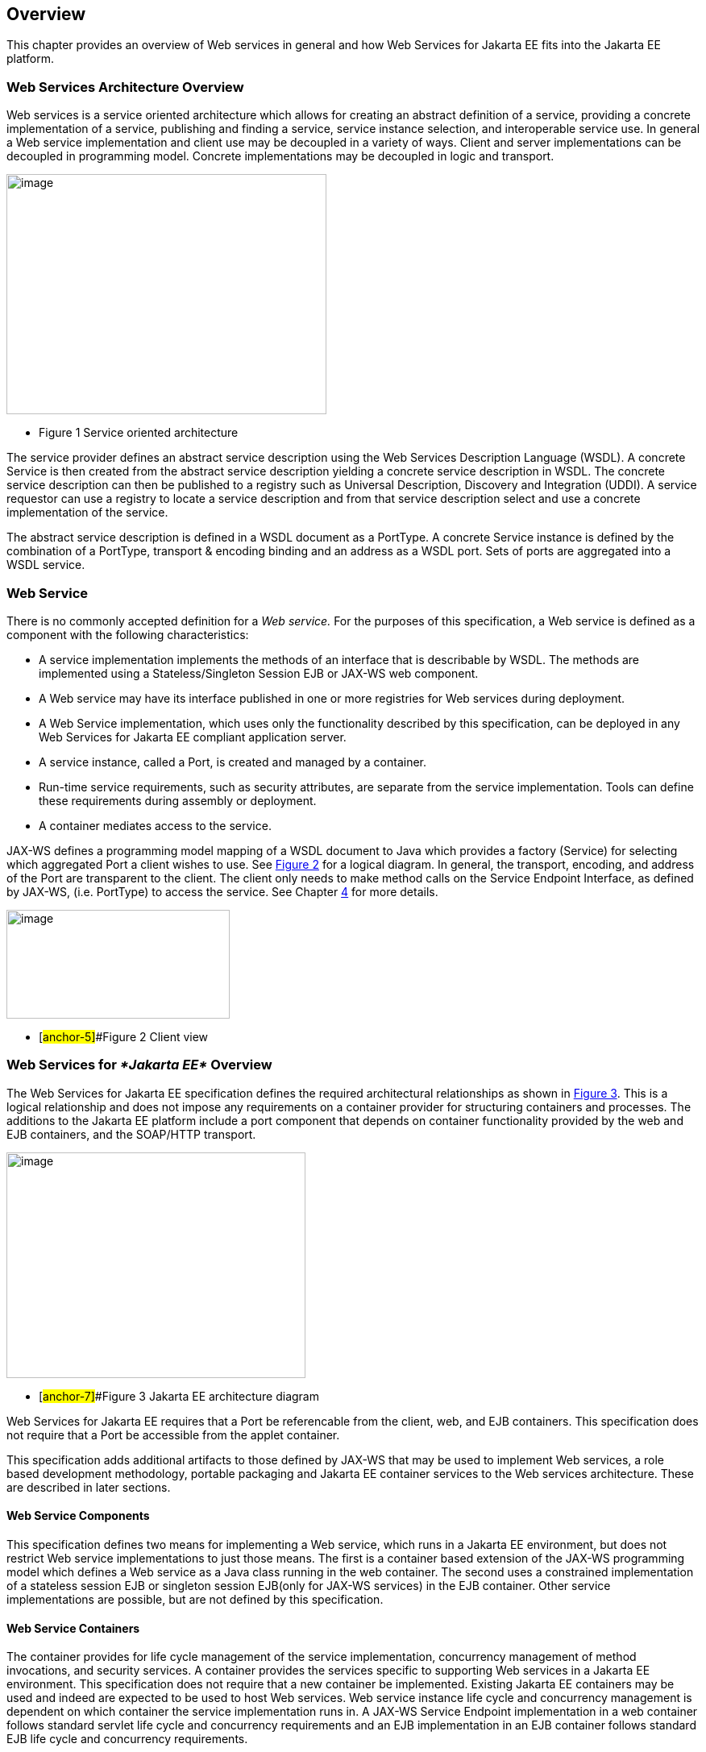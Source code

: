 == Overview

This chapter provides an overview of Web services in general and how Web
Services for Jakarta EE fits into the Jakarta EE platform.

=== Web Services Architecture Overview

Web services is a service oriented architecture which allows for
creating an abstract definition of a service, providing a concrete
implementation of a service, publishing and finding a service, service
instance selection, and interoperable service use. In general a Web
service implementation and client use may be decoupled in a variety of
ways. Client and server implementations can be decoupled in programming
model. Concrete implementations may be decoupled in logic and transport.

image:1.png[image,width=397,height=298]

* Figure 1 Service oriented architecture

The service provider defines an abstract service description using the
Web Services Description Language (WSDL). A concrete Service is then
created from the abstract service description yielding a concrete
service description in WSDL. The concrete service description can then
be published to a registry such as Universal Description, Discovery and
Integration (UDDI). A service requestor can use a registry to locate a
service description and from that service description select and use a
concrete implementation of the service.

The abstract service description is defined in a WSDL document as a
PortType. A concrete Service instance is defined by the combination of a
PortType, transport & encoding binding and an address as a WSDL port.
Sets of ports are aggregated into a WSDL service.

[#anchor-4]
=== Web Service

There is no commonly accepted definition for a _Web service._ For the
purposes of this specification, a Web service is defined as a component
with the following characteristics:

* A service implementation implements the methods of an interface that
is describable by WSDL. The methods are implemented using a
Stateless/Singleton Session EJB or JAX-WS web component.
* A Web service may have its interface published in one or more
registries for Web services during deployment.
* A Web Service implementation, which uses only the functionality
described by this specification, can be deployed in any Web Services for
Jakarta EE compliant application server.
* A service instance, called a Port, is created and managed by a
container.
* Run-time service requirements, such as security attributes, are
separate from the service implementation. Tools can define these
requirements during assembly or deployment.
* A container mediates access to the service.

JAX-WS defines a programming model mapping of a WSDL document
to Java which provides a factory (Service) for selecting which
aggregated Port a client wishes to use. See link:#anchor-5[Figure 2] for
a logical diagram. In general, the transport, encoding, and address of
the Port are transparent to the client. The client only needs to make
method calls on the Service Endpoint Interface, as defined by
JAX-WS, (i.e. PortType) to access the service. See Chapter
link:#anchor-6[4] for more details.

image:2.png[image,width=277,height=135]

* [#anchor-5]##Figure 2 Client view

=== Web Services for _*Jakarta EE*_ Overview

The Web Services for Jakarta EE specification defines the required
architectural relationships as shown in link:#anchor-7[Figure 3]. This
is a logical relationship and does not impose any requirements on a
container provider for structuring containers and processes. The
additions to the Jakarta EE platform include a port component that depends
on container functionality provided by the web and EJB containers, and
the SOAP/HTTP transport.

//TODO: image 3.png mentions J2EE - should be replaced with Jakarta EE?

image:3.png[image,width=371,height=280]

* [#anchor-7]##Figure 3 Jakarta EE architecture diagram

Web Services for Jakarta EE requires that a Port be referencable from the
client, web, and EJB containers. This specification does not require
that a Port be accessible from the applet container.

This specification adds additional artifacts to those defined by
JAX-WS that may be used to implement Web services, a role based
development methodology, portable packaging and Jakarta EE container
services to the Web services architecture. These are described in later
sections.

==== Web Service Components

This specification defines two means for implementing a Web service,
which runs in a Jakarta EE environment, but does not restrict Web service
implementations to just those means. The first is a container based
extension of the JAX-WS programming model which defines a Web
service as a Java class running in the web container. The second uses a
constrained implementation of a stateless session EJB or singleton
session EJB(only for JAX-WS services) in the EJB container. Other
service implementations are possible, but are not defined by this
specification.

==== Web Service Containers

The container provides for life cycle management of the service
implementation, concurrency management of method invocations, and
security services. A container provides the services specific to
supporting Web services in a Jakarta EE environment. This specification
does not require that a new container be implemented. Existing Jakarta EE
containers may be used and indeed are expected to be used to host Web
services. Web service instance life cycle and concurrency management is
dependent on which container the service implementation runs in. A
JAX-WS Service Endpoint implementation in a web container
follows standard servlet life cycle and concurrency requirements and an
EJB implementation in an EJB container follows standard EJB life cycle
and concurrency requirements.

=== Platform Roles

This specification defines the responsibilities of the existing Jakarta 
EE platform roles. There are no new roles defined by this specification.
There are two roles specific to Web Services for Jakarta EE used within
this specification, but they can be mapped onto existing Jakarta EE
platform roles. The Web Services for Jakarta EE product provider role can
be mapped to a Jakarta EE product provider role and the Web services
container provider role can be mapped to a container provider role
within the Jakarta EE specification.

In general, the developer role is responsible for the service
definition, implementation, and packaging within a Jakarta EE module. The
assembler role is responsible for assembling the module into an
application, and the deployer role is responsible for publishing the
deployed services and resolving client references to services. More
details on role responsibilities can be found in later sections.

=== Portability

A standard packaging format, declarative deployment model, and standard
run-time services provide portability of applications developed using
Web services. A Web services specific deployment descriptor included in
a standard Jakarta EE module defines the Web service use of that module.
More details on Web services deployment descriptors can be found in
later chapters. Deployment tools supporting Web Services for Jakarta EE are
required to be able to deploy applications packaged according to this
specification.

Web services container providers may provide support for additional
service implementations and additional transport and encoding bindings
at the possible expense of application portability.

=== Standard Services

The Jakarta EE platform defines a set of standard services a Jakarta EE
provider must supply. The Web Services for Jakarta EE specification
identifies an additional set of run-time services that are required.

==== JAX-WS 3.0

JAX-WS 2.0 is a follow-on specification to JAX-RPC 1.1. In addition to
providing all the run-time services, it improves upon JAX-RPC 1.1
specification by providing support for SOAP 1.2, using JAXB 2.0
specification for all data binding-related tasks, providing support for
Web Services metadata etc .

JAX-WS 2.2 adds a complete Web Services addressing support as specified
in Web Services Addressing 1.0 - Core, Web Services Addressing 1.0 -
Soap Binding, and Web Services Addressing 1.0 - Metadata.

JAX-WS 3.0 renames the JAX-WS API packages from `javax.*` to `jakarta.*`. 
Beginning in Java™ 11, the JAX-WS APIs are no longer available as part
of the Java SE class library.

=== Interoperability

This specification extends the interoperability requirements of the Jakarta
EE platform by defining interoperability requirements for products that
implement this specification on top of Jakarta EE. The interoperability
requirements rely on the interoperability of existing standards that
this specification depends on.

The specification builds on the evolving work of the following JSRs and
specifications:

* Jakarta API for XML-based Web Services (JAX-WS) 3.0
* Jakarta Enterprise Edition Specification
* Jakarta Enterprise Beans Specification
* Jakarta Servlet Specification
* WS-I Basic Profile 1.0

=== Scope

The following sections define the scope of what is and what is not
covered by this specification.

==== Scope

* The scope of this specification is limited to Web service standards
that are widely documented and accepted in the industry. These include:

* SOAP 1.1, SOAP 1.2 and SOAP with Attachments
* WSDL 1.1
* UDDI 1.0

* This specification is limited to defining support for SOAP over HTTP
1.1 or HTTPS protocols and communication APIs for Web services (vendors
are free to support additional transports).
* These standards are expected to continue to change and evolve. Future
versions of this specification will accommodate and address future
versions of these standards. In this specification, all references to
SOAP, WSDL, and UDDI are assumed to be the versions defined above.

==== Not in Scope

* The most glaring deficiency of SOAP over HTTP is basic reliable
message semantics. Despite this deficiency, this specification does not
consider Message Reliability or Message Integrity to be in scope. Other JSRs,
like the evolution and convergence of JAX-M and JMS, as well as
activities in W3C and other standard bodies will define these
capabilities.
* Persistence of XML data.
* Workflow and data flow models.
* Arbitrary XML transformation.
* Client programming model for Web service clients that do not conform
to this specification.

=== Web Service Client View

The client view of a Web service is quite similar to the client view of
a Jakarta Enterprise Bean. A client of a Web service can be another Web
service, a Jakarta EE component, including a Jakarta EE application client, or
an arbitrary Java application. A non-Java application or non-Web
Services for Jakarta EE application can also be a client of Web service,
but the client view for such applications is out of scope of this
specification.

The Web service client view is remotable and provides local-remote
transparency.

The Port provider and container together provide the client view of a
Web service. This includes the following:

* Service interface or class
* Service Endpoint interface

The JAX-WS Handler interface is considered a container SPI
and is therefore not part of the client view.

image:4.png[image,width=282,height=139]

Figure 4 Web Service Client View

The Service Interface/Class defines the methods a client may use to
access a Port of a Web service. A client does not create or remove a
Port. It uses the Service Interface/Class to obtain access to a Port.
The Service interface/class is defined by the JAX-WS specification, but 
its behavior is defined by a WSDL document supplied
by the Web service provider. The container’s deployment tools provide an
implementation of the methods of the Service Interface/Class or the
JAX-WS Generated Service Interface.

A client locates a Service Interface by using JNDI APIs. This is
explained further in Chapter link:#anchor-8[4].

A Web service implementation is accessed by the client using the Service
Endpoint Interface. The Service Endpoint Interface is specified by the
service provider. The deployment tools and container run-time provide
server side classes which dispatch a SOAP request to a Web service
implementation which implements the methods of the Service Endpoint
Interface.

A Port has no identity within the client view and is considered a
stateless object.

===  Web Service Server View

Chapter link:#anchor-9[5] link:#anchor-10[Server Programming Model]
defines the details of the server programming model. This section
defines the general requirements for the service provider.

The service provider defines the WSDL PortType, WSDL binding, and
Service Endpoint Interface of a Web service. The PortType and Service
Endpoint Interface must follow the JAX-WS rules for WSDL->Java and 
Java->WSDL mapping.

The service provider defines the WSDL service and aggregation of ports
in the WSDL document.

The business logic of a Web service is implemented by a service provider
in one of two different ways:

[arabic]
. A Stateless Session Bean: The service provider implements the Web
service business logic by creating a stateless session Bean that
implements the methods of the Service Endpoint Interface as described in
the Jakarta Enterprise Beans 4.0 specification.
. A Java class: The service provider implements the Web service business
logic according to the requirements defined by the JAX-WS
Servlet based service implementation model.
. A Singleton Session Bean: The service provider implements the JAX-WS
Web service business logic by creating a singleton session bean that
implements the methods of the Service Endpoint Interface as described in
the Jakarta Enterprise Bean 4.0 specification.

The life cycle management of a Web service is specific to the service
implementation methodology.

The service provider implements the container callback methods specific
to the service implementation methodology used. See the JAX-WS
specification and Jakarta Enterprise Beans specification for details on the
container callback methods.

The container manages the run-time services required by the Web service,
such as security. The default behavior requires that if a client
accesses a Port with a transaction context, it will be suspended before
the Port is accessed. This ensures that remote and local invocations
using a SOAP/HTTP binding do not behave differently. Vendors may support
transaction propagation (e.g. using WS-AtomicTransaction) as long as the
transactional behavior is consistent for local and remote invocations.

Service providers must avoid programming practices that interfere with
container operation. These restrictions are defined by the Jakarta EE,
Servlet, and EJB specifications.

Packaging of a Web service in a Jakarta EE module is specific to the
service implementation methodology, but follows the Jakarta EE requirements
for an EJB-JAR file or WAR file. It contains the Jakarta class files of the
Service Endpoint Interface and WSDL documents for the Web service. In
addition it contains an XML deployment descriptor which defines the Web
service Ports and their structure. Packaging requirements are described
in Section link:#anchor-11[5.4] link:#anchor-12[Packaging].

=== Jakarta EE profiles

The Jakarta EE platform specification defines "profiles" to target
specific class of applications.

The Jakarta EE 9 platform removes JAX-RPC from all profiles, and it
includes JAX-WS in the full profile.

This specification gives choices for the vendors that want to support
only certain containers for JAX-WS web services. An Enterprise Web Service
implementation must support at least one of the following configurations
for JAX-WS web services:

* JAX-WS web component in a Servlet container
* Stateless or Singleton Session EJB as JAX-WS web service
